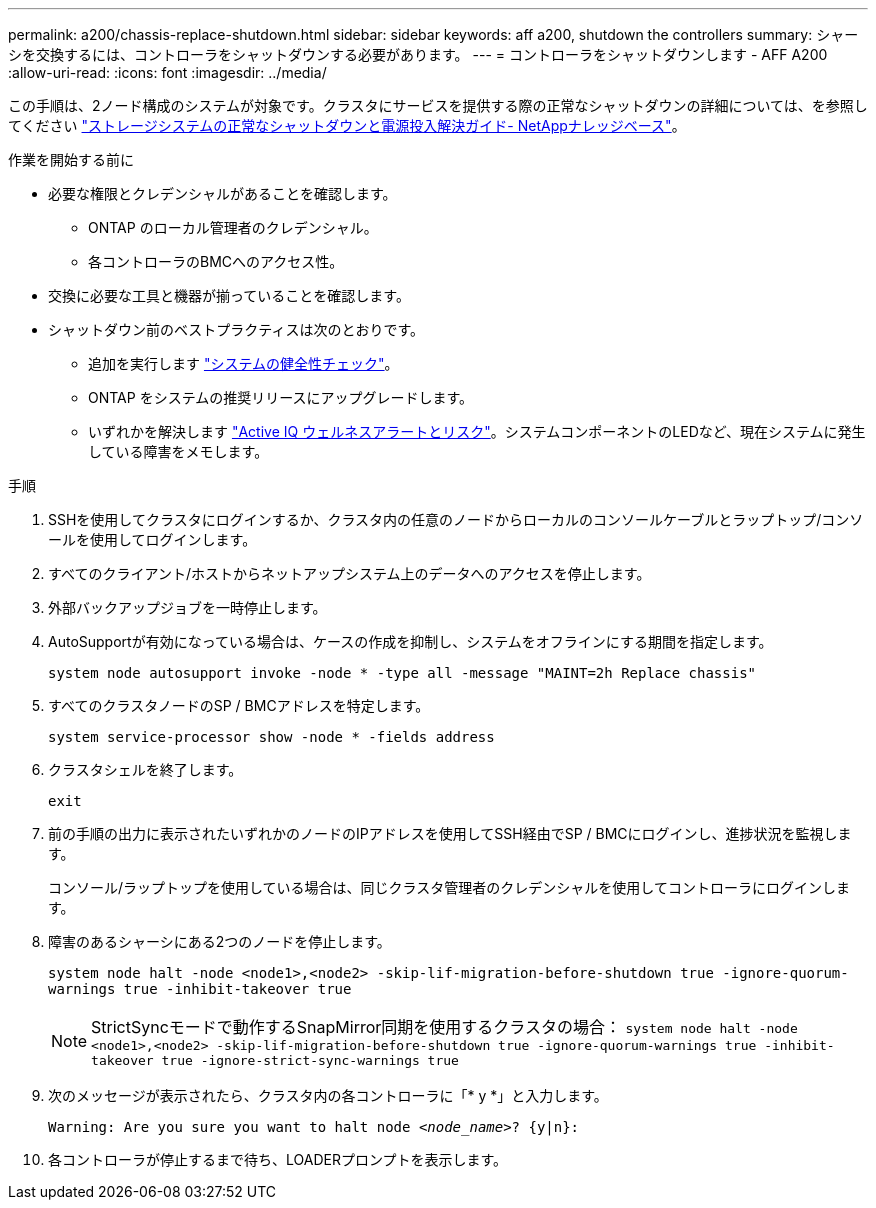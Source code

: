 ---
permalink: a200/chassis-replace-shutdown.html 
sidebar: sidebar 
keywords: aff a200, shutdown the controllers 
summary: シャーシを交換するには、コントローラをシャットダウンする必要があります。 
---
= コントローラをシャットダウンします - AFF A200
:allow-uri-read: 
:icons: font
:imagesdir: ../media/


[role="lead"]
この手順は、2ノード構成のシステムが対象です。クラスタにサービスを提供する際の正常なシャットダウンの詳細については、を参照してください https://kb.netapp.com/on-prem/ontap/OHW/OHW-KBs/What_is_the_procedure_for_graceful_shutdown_and_power_up_of_a_storage_system_during_scheduled_power_outage["ストレージシステムの正常なシャットダウンと電源投入解決ガイド- NetAppナレッジベース"]。

.作業を開始する前に
* 必要な権限とクレデンシャルがあることを確認します。
+
** ONTAP のローカル管理者のクレデンシャル。
** 各コントローラのBMCへのアクセス性。


* 交換に必要な工具と機器が揃っていることを確認します。
* シャットダウン前のベストプラクティスは次のとおりです。
+
** 追加を実行します https://kb.netapp.com/onprem/ontap/os/How_to_perform_a_cluster_health_check_with_a_script_in_ONTAP["システムの健全性チェック"]。
** ONTAP をシステムの推奨リリースにアップグレードします。
** いずれかを解決します https://activeiq.netapp.com/["Active IQ ウェルネスアラートとリスク"]。システムコンポーネントのLEDなど、現在システムに発生している障害をメモします。




.手順
. SSHを使用してクラスタにログインするか、クラスタ内の任意のノードからローカルのコンソールケーブルとラップトップ/コンソールを使用してログインします。
. すべてのクライアント/ホストからネットアップシステム上のデータへのアクセスを停止します。
. 外部バックアップジョブを一時停止します。
. AutoSupportが有効になっている場合は、ケースの作成を抑制し、システムをオフラインにする期間を指定します。
+
`system node autosupport invoke -node * -type all -message "MAINT=2h Replace chassis"`

. すべてのクラスタノードのSP / BMCアドレスを特定します。
+
`system service-processor show -node * -fields address`

. クラスタシェルを終了します。
+
`exit`

. 前の手順の出力に表示されたいずれかのノードのIPアドレスを使用してSSH経由でSP / BMCにログインし、進捗状況を監視します。
+
コンソール/ラップトップを使用している場合は、同じクラスタ管理者のクレデンシャルを使用してコントローラにログインします。

. 障害のあるシャーシにある2つのノードを停止します。
+
`system node halt -node <node1>,<node2> -skip-lif-migration-before-shutdown true -ignore-quorum-warnings true -inhibit-takeover true`

+

NOTE: StrictSyncモードで動作するSnapMirror同期を使用するクラスタの場合： `system node halt -node <node1>,<node2>  -skip-lif-migration-before-shutdown true -ignore-quorum-warnings true -inhibit-takeover true -ignore-strict-sync-warnings true`

. 次のメッセージが表示されたら、クラスタ内の各コントローラに「* y *」と入力します。
+
`Warning: Are you sure you want to halt node _<node_name>_? {y|n}:`

. 各コントローラが停止するまで待ち、LOADERプロンプトを表示します。


